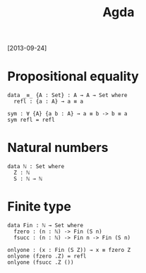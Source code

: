 #+TITLE: Agda
#+filetags: agda

[2013-09-24]


* Propositional equality
:PROPERTIES:
:ID:       3b7ac0546c290837d0dc12fab530a141
:END:
#+begin_src
  data _≡_ {A : Set} : A → A → Set where
    refl : {a : A} → a ≡ a

  sym : ∀ {A} {a b : A} → a ≡ b -> b ≡ a
  sym refl = refl
#+end_src

* Natural numbers
:PROPERTIES:
:ID:       6c8999eb44d0cab363ece47589dff756
:END:
#+begin_src
  data ℕ : Set where
    Z : ℕ
    S : ℕ → ℕ
#+end_src

* Finite type
:PROPERTIES:
:ID:       8cff9cdf3473d1c2ded26f21c4388f95
:END:
#+begin_src
  data Fin : ℕ → Set where
    fzero : (n : ℕ) -> Fin (S n)
    fsucc : (n : ℕ) -> Fin n -> Fin (S n)

  onlyone : (x : Fin (S Z)) → x ≡ fzero Z
  onlyone (fzero .Z) = refl
  onlyone (fsucc .Z ())
#+end_src
